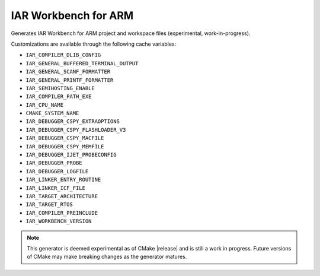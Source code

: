 IAR Workbench for ARM
-----------------

Generates IAR Workbench for ARM project and workspace files (experimental, work-in-progress).

Customizations are available through the following cache variables:

* ``IAR_COMPILER_DLIB_CONFIG``
* ``IAR_GENERAL_BUFFERED_TERMINAL_OUTPUT``
* ``IAR_GENERAL_SCANF_FORMATTER``
* ``IAR_GENERAL_PRINTF_FORMATTER``
* ``IAR_SEMIHOSTING_ENABLE``
* ``IAR_COMPILER_PATH_EXE``
* ``IAR_CPU_NAME``
* ``CMAKE_SYSTEM_NAME``
* ``IAR_DEBUGGER_CSPY_EXTRAOPTIONS``
* ``IAR_DEBUGGER_CSPY_FLASHLOADER_V3``
* ``IAR_DEBUGGER_CSPY_MACFILE``
* ``IAR_DEBUGGER_CSPY_MEMFILE``
* ``IAR_DEBUGGER_IJET_PROBECONFIG``
* ``IAR_DEBUGGER_PROBE``
* ``IAR_DEBUGGER_LOGFILE``
* ``IAR_LINKER_ENTRY_ROUTINE``
* ``IAR_LINKER_ICF_FILE``
* ``IAR_TARGET_ARCHITECTURE``
* ``IAR_TARGET_RTOS``
* ``IAR_COMPILER_PREINCLUDE``
* ``IAR_WORKBENCH_VERSION``


.. note::
  This generator is deemed experimental as of CMake |release|
  and is still a work in progress.  Future versions of CMake
  may make breaking changes as the generator matures.
